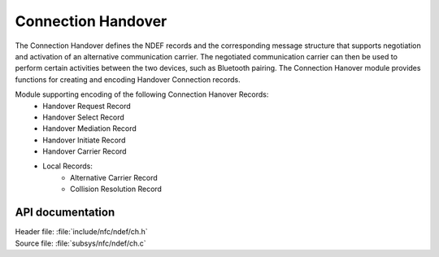 .. _nfc_ch:

Connection Handover
###################

The Connection Handover defines the NDEF records and the corresponding message structure that supports negotiation and activation of an alternative communication carrier.
The negotiated communication carrier can then be used to perform certain activities between the two devices, such as Bluetooth pairing.
The Connection Hanover module provides functions for creating and encoding Handover Connection records.

Module supporting encoding of the following Connection Hanover Records:
    * Handover Request Record
    * Handover Select Record
    * Handover Mediation Record
    * Handover Initiate Record
    * Handover Carrier Record
    * Local Records:
        * Alternative Carrier Record
	* Collision Resolution Record

API documentation
*****************

| Header file: :file:`include/nfc/ndef/ch.h`
| Source file: :file:`subsys/nfc/ndef/ch.c`

.. _nfc_ndef_ch:

.. doxygengroup:: nfc_ndef_ch
   :project: nrf
   :members:
